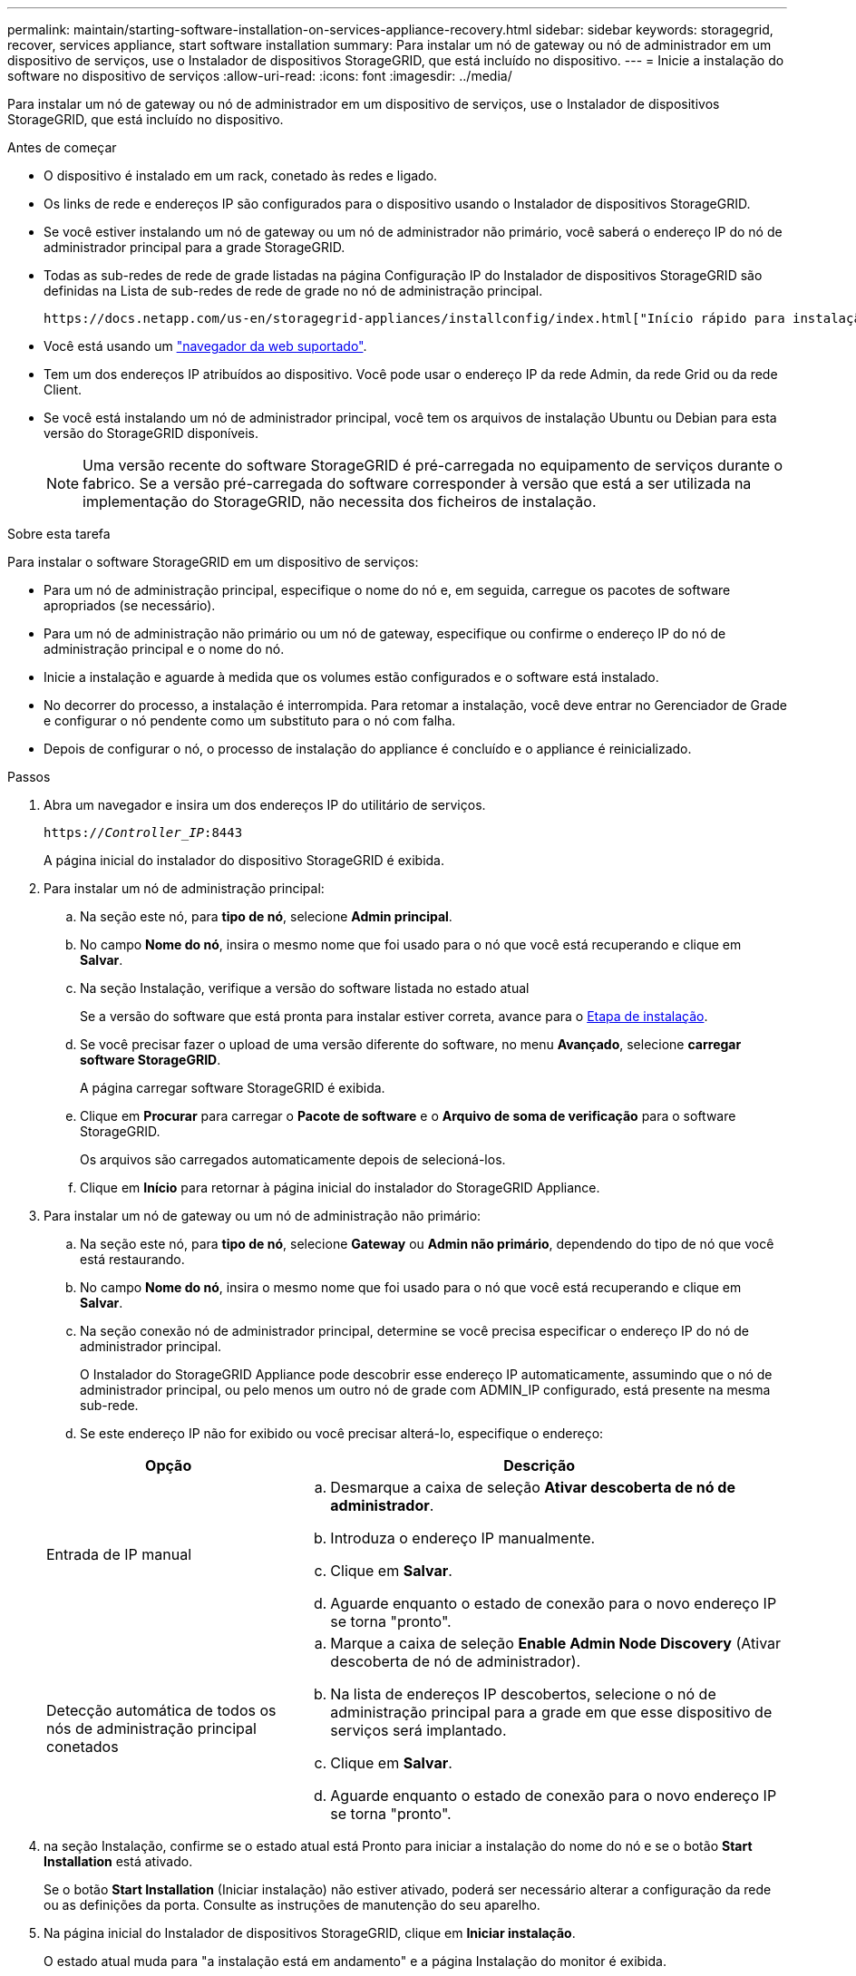 ---
permalink: maintain/starting-software-installation-on-services-appliance-recovery.html 
sidebar: sidebar 
keywords: storagegrid, recover, services appliance, start software installation 
summary: Para instalar um nó de gateway ou nó de administrador em um dispositivo de serviços, use o Instalador de dispositivos StorageGRID, que está incluído no dispositivo. 
---
= Inicie a instalação do software no dispositivo de serviços
:allow-uri-read: 
:icons: font
:imagesdir: ../media/


[role="lead"]
Para instalar um nó de gateway ou nó de administrador em um dispositivo de serviços, use o Instalador de dispositivos StorageGRID, que está incluído no dispositivo.

.Antes de começar
* O dispositivo é instalado em um rack, conetado às redes e ligado.
* Os links de rede e endereços IP são configurados para o dispositivo usando o Instalador de dispositivos StorageGRID.
* Se você estiver instalando um nó de gateway ou um nó de administrador não primário, você saberá o endereço IP do nó de administrador principal para a grade StorageGRID.
* Todas as sub-redes de rede de grade listadas na página Configuração IP do Instalador de dispositivos StorageGRID são definidas na Lista de sub-redes de rede de grade no nó de administração principal.
+
 https://docs.netapp.com/us-en/storagegrid-appliances/installconfig/index.html["Início rápido para instalação de hardware"^]Consulte .

* Você está usando um link:../admin/web-browser-requirements.html["navegador da web suportado"].
* Tem um dos endereços IP atribuídos ao dispositivo. Você pode usar o endereço IP da rede Admin, da rede Grid ou da rede Client.
* Se você está instalando um nó de administrador principal, você tem os arquivos de instalação Ubuntu ou Debian para esta versão do StorageGRID disponíveis.
+

NOTE: Uma versão recente do software StorageGRID é pré-carregada no equipamento de serviços durante o fabrico. Se a versão pré-carregada do software corresponder à versão que está a ser utilizada na implementação do StorageGRID, não necessita dos ficheiros de instalação.



.Sobre esta tarefa
Para instalar o software StorageGRID em um dispositivo de serviços:

* Para um nó de administração principal, especifique o nome do nó e, em seguida, carregue os pacotes de software apropriados (se necessário).
* Para um nó de administração não primário ou um nó de gateway, especifique ou confirme o endereço IP do nó de administração principal e o nome do nó.
* Inicie a instalação e aguarde à medida que os volumes estão configurados e o software está instalado.
* No decorrer do processo, a instalação é interrompida. Para retomar a instalação, você deve entrar no Gerenciador de Grade e configurar o nó pendente como um substituto para o nó com falha.
* Depois de configurar o nó, o processo de instalação do appliance é concluído e o appliance é reinicializado.


.Passos
. Abra um navegador e insira um dos endereços IP do utilitário de serviços.
+
`https://_Controller_IP_:8443`

+
A página inicial do instalador do dispositivo StorageGRID é exibida.

. Para instalar um nó de administração principal:
+
.. Na seção este nó, para *tipo de nó*, selecione *Admin principal*.
.. No campo *Nome do nó*, insira o mesmo nome que foi usado para o nó que você está recuperando e clique em *Salvar*.
.. Na seção Instalação, verifique a versão do software listada no estado atual
+
Se a versão do software que está pronta para instalar estiver correta, avance para o <<installation_section_step,Etapa de instalação>>.

.. Se você precisar fazer o upload de uma versão diferente do software, no menu *Avançado*, selecione *carregar software StorageGRID*.
+
A página carregar software StorageGRID é exibida.

.. Clique em *Procurar* para carregar o *Pacote de software* e o *Arquivo de soma de verificação* para o software StorageGRID.
+
Os arquivos são carregados automaticamente depois de selecioná-los.

.. Clique em *Início* para retornar à página inicial do instalador do StorageGRID Appliance.


. Para instalar um nó de gateway ou um nó de administração não primário:
+
.. Na seção este nó, para *tipo de nó*, selecione *Gateway* ou *Admin não primário*, dependendo do tipo de nó que você está restaurando.
.. No campo *Nome do nó*, insira o mesmo nome que foi usado para o nó que você está recuperando e clique em *Salvar*.
.. Na seção conexão nó de administrador principal, determine se você precisa especificar o endereço IP do nó de administrador principal.
+
O Instalador do StorageGRID Appliance pode descobrir esse endereço IP automaticamente, assumindo que o nó de administrador principal, ou pelo menos um outro nó de grade com ADMIN_IP configurado, está presente na mesma sub-rede.

.. Se este endereço IP não for exibido ou você precisar alterá-lo, especifique o endereço:


+
[cols="1a,2a"]
|===
| Opção | Descrição 


 a| 
Entrada de IP manual
 a| 
.. Desmarque a caixa de seleção *Ativar descoberta de nó de administrador*.
.. Introduza o endereço IP manualmente.
.. Clique em *Salvar*.
.. Aguarde enquanto o estado de conexão para o novo endereço IP se torna "pronto".




 a| 
Detecção automática de todos os nós de administração principal conetados
 a| 
.. Marque a caixa de seleção *Enable Admin Node Discovery* (Ativar descoberta de nó de administrador).
.. Na lista de endereços IP descobertos, selecione o nó de administração principal para a grade em que esse dispositivo de serviços será implantado.
.. Clique em *Salvar*.
.. Aguarde enquanto o estado de conexão para o novo endereço IP se torna "pronto".


|===
. [[Installation_section_step]]na seção Instalação, confirme se o estado atual está Pronto para iniciar a instalação do nome do nó e se o botão *Start Installation* está ativado.
+
Se o botão *Start Installation* (Iniciar instalação) não estiver ativado, poderá ser necessário alterar a configuração da rede ou as definições da porta. Consulte as instruções de manutenção do seu aparelho.

. Na página inicial do Instalador de dispositivos StorageGRID, clique em *Iniciar instalação*.
+
O estado atual muda para "a instalação está em andamento" e a página Instalação do monitor é exibida.

+

NOTE: Se você precisar acessar a página Instalação do Monitor manualmente, clique em *Instalação do Monitor* na barra de menus.


